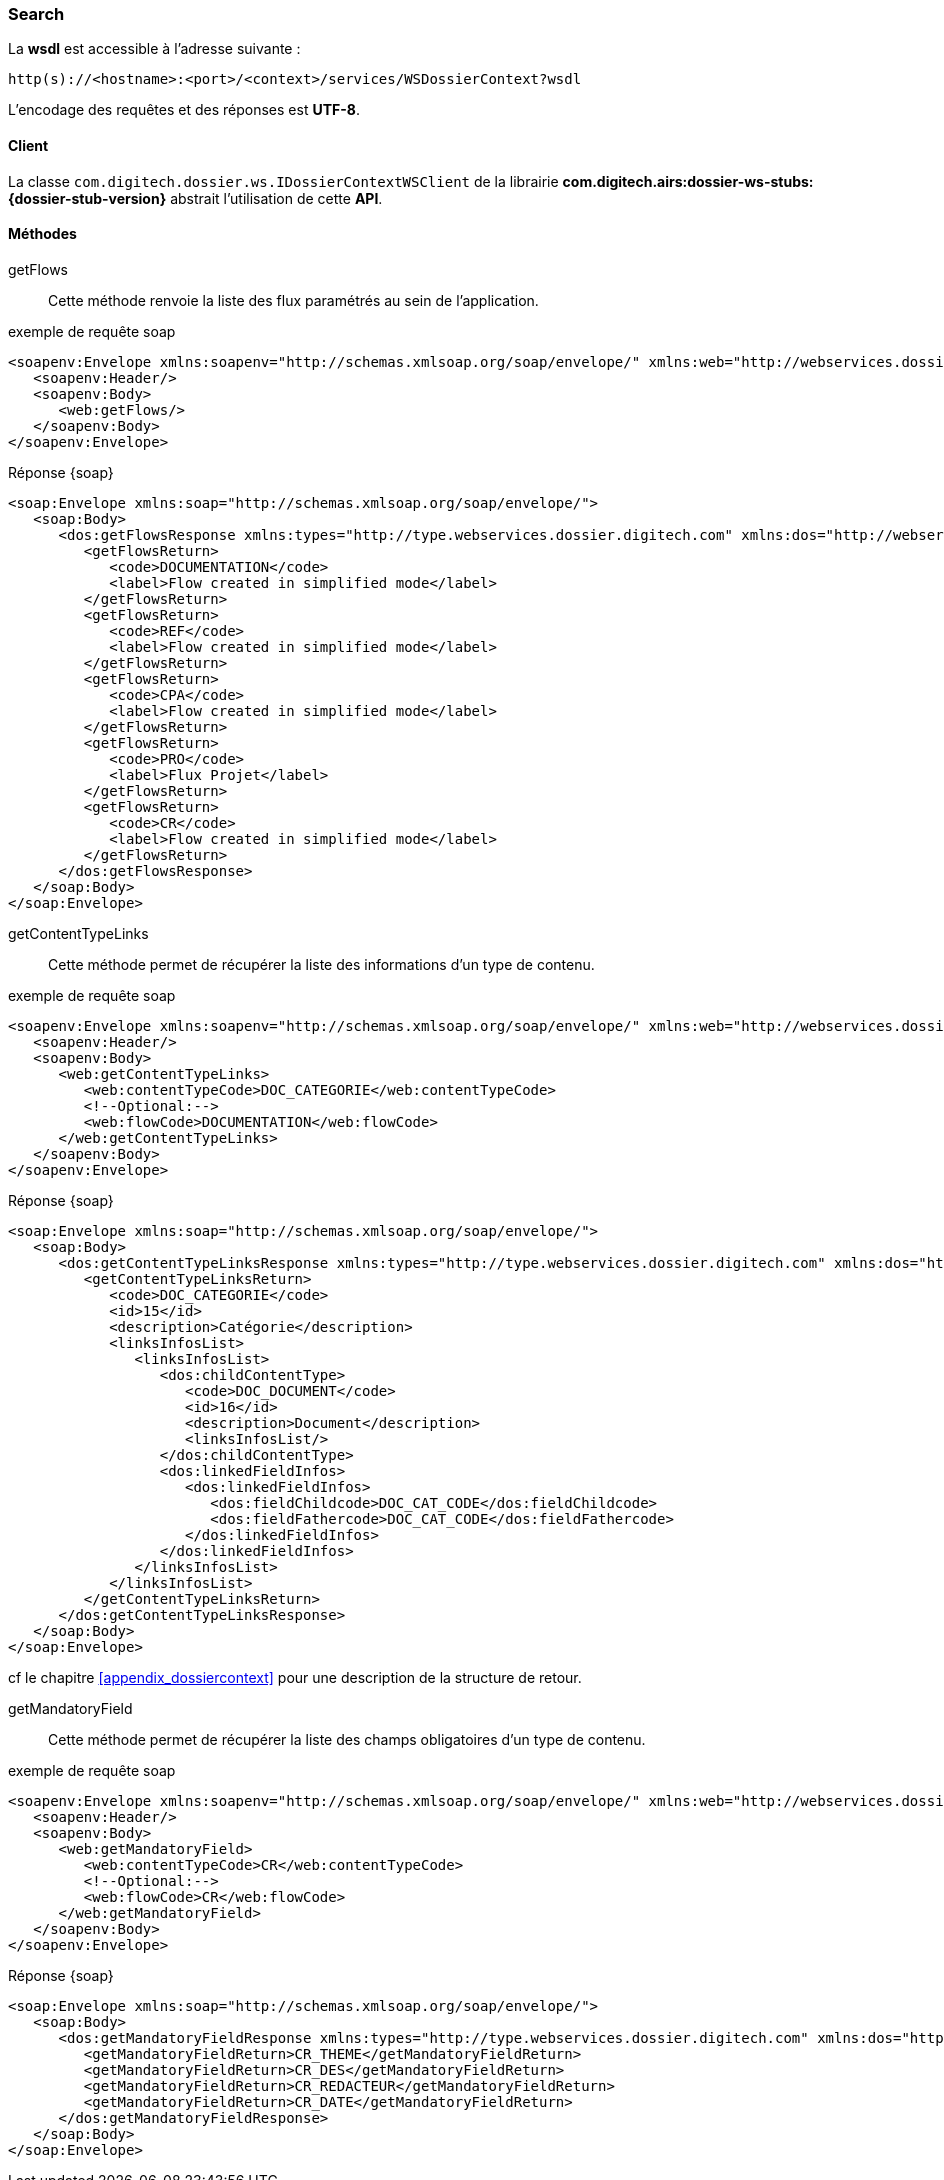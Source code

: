 [[dossierContext_soap]]
=== Search


La *wsdl* est accessible à l'adresse suivante :
[source]
----
http(s)://<hostname>:<port>/<context>/services/WSDossierContext?wsdl
----

L'encodage des requêtes et des réponses est *UTF-8*.

==== Client

La classe `com.digitech.dossier.ws.IDossierContextWSClient` de la librairie *com.digitech.airs:dossier-ws-stubs:{dossier-stub-version}* abstrait l'utilisation
de cette *API*.

==== Méthodes

getFlows::

Cette méthode renvoie la liste des flux paramétrés au sein de l'application.

[source,xml]
.exemple de requête soap
----
<soapenv:Envelope xmlns:soapenv="http://schemas.xmlsoap.org/soap/envelope/" xmlns:web="http://webservices.dossier.digitech.com">
   <soapenv:Header/>
   <soapenv:Body>
      <web:getFlows/>
   </soapenv:Body>
</soapenv:Envelope>
----

[source,xml]
.Réponse {soap}
----
<soap:Envelope xmlns:soap="http://schemas.xmlsoap.org/soap/envelope/">
   <soap:Body>
      <dos:getFlowsResponse xmlns:types="http://type.webservices.dossier.digitech.com" xmlns:dos="http://webservices.dossier.digitech.com">
         <getFlowsReturn>
            <code>DOCUMENTATION</code>
            <label>Flow created in simplified mode</label>
         </getFlowsReturn>
         <getFlowsReturn>
            <code>REF</code>
            <label>Flow created in simplified mode</label>
         </getFlowsReturn>
         <getFlowsReturn>
            <code>CPA</code>
            <label>Flow created in simplified mode</label>
         </getFlowsReturn>
         <getFlowsReturn>
            <code>PRO</code>
            <label>Flux Projet</label>
         </getFlowsReturn>
         <getFlowsReturn>
            <code>CR</code>
            <label>Flow created in simplified mode</label>
         </getFlowsReturn>
      </dos:getFlowsResponse>
   </soap:Body>
</soap:Envelope>
----

getContentTypeLinks::

Cette méthode permet de récupérer la liste des informations d'un type de contenu.

[source,xml]
.exemple de requête soap
----
<soapenv:Envelope xmlns:soapenv="http://schemas.xmlsoap.org/soap/envelope/" xmlns:web="http://webservices.dossier.digitech.com">
   <soapenv:Header/>
   <soapenv:Body>
      <web:getContentTypeLinks>
         <web:contentTypeCode>DOC_CATEGORIE</web:contentTypeCode>
         <!--Optional:-->
         <web:flowCode>DOCUMENTATION</web:flowCode>
      </web:getContentTypeLinks>
   </soapenv:Body>
</soapenv:Envelope>
----

[source,xml]
.Réponse {soap}
----
<soap:Envelope xmlns:soap="http://schemas.xmlsoap.org/soap/envelope/">
   <soap:Body>
      <dos:getContentTypeLinksResponse xmlns:types="http://type.webservices.dossier.digitech.com" xmlns:dos="http://webservices.dossier.digitech.com">
         <getContentTypeLinksReturn>
            <code>DOC_CATEGORIE</code>
            <id>15</id>
            <description>Catégorie</description>
            <linksInfosList>
               <linksInfosList>
                  <dos:childContentType>
                     <code>DOC_DOCUMENT</code>
                     <id>16</id>
                     <description>Document</description>
                     <linksInfosList/>
                  </dos:childContentType>
                  <dos:linkedFieldInfos>
                     <dos:linkedFieldInfos>
                        <dos:fieldChildcode>DOC_CAT_CODE</dos:fieldChildcode>
                        <dos:fieldFathercode>DOC_CAT_CODE</dos:fieldFathercode>
                     </dos:linkedFieldInfos>
                  </dos:linkedFieldInfos>
               </linksInfosList>
            </linksInfosList>
         </getContentTypeLinksReturn>
      </dos:getContentTypeLinksResponse>
   </soap:Body>
</soap:Envelope>
----

cf le chapitre <<appendix_dossiercontext>> pour une description de la structure de retour.

getMandatoryField::

Cette méthode permet de récupérer la liste des champs obligatoires d'un type de contenu.

[source,xml]
.exemple de requête soap
----
<soapenv:Envelope xmlns:soapenv="http://schemas.xmlsoap.org/soap/envelope/" xmlns:web="http://webservices.dossier.digitech.com">
   <soapenv:Header/>
   <soapenv:Body>
      <web:getMandatoryField>
         <web:contentTypeCode>CR</web:contentTypeCode>
         <!--Optional:-->
         <web:flowCode>CR</web:flowCode>
      </web:getMandatoryField>
   </soapenv:Body>
</soapenv:Envelope>
----

[source,xml]
.Réponse {soap}
----
<soap:Envelope xmlns:soap="http://schemas.xmlsoap.org/soap/envelope/">
   <soap:Body>
      <dos:getMandatoryFieldResponse xmlns:types="http://type.webservices.dossier.digitech.com" xmlns:dos="http://webservices.dossier.digitech.com">
         <getMandatoryFieldReturn>CR_THEME</getMandatoryFieldReturn>
         <getMandatoryFieldReturn>CR_DES</getMandatoryFieldReturn>
         <getMandatoryFieldReturn>CR_REDACTEUR</getMandatoryFieldReturn>
         <getMandatoryFieldReturn>CR_DATE</getMandatoryFieldReturn>
      </dos:getMandatoryFieldResponse>
   </soap:Body>
</soap:Envelope>
----

